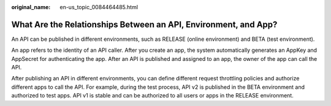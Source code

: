 :original_name: en-us_topic_0084464485.html

.. _en-us_topic_0084464485:

What Are the Relationships Between an API, Environment, and App?
================================================================

An API can be published in different environments, such as RELEASE (online environment) and BETA (test environment).

An app refers to the identity of an API caller. After you create an app, the system automatically generates an AppKey and AppSecret for authenticating the app. After an API is published and assigned to an app, the owner of the app can call the API.

After publishing an API in different environments, you can define different request throttling policies and authorize different apps to call the API. For example, during the test process, API v2 is published in the BETA environment and authorized to test apps. API v1 is stable and can be authorized to all users or apps in the RELEASE environment.
